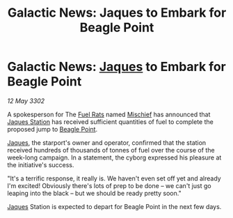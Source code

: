 :PROPERTIES:
:ID:       8923f36d-54a0-40db-8323-cdf70580a6e9
:END:
#+title: Galactic News: Jaques to Embark for Beagle Point
#+filetags: :3302:galnet:

* Galactic News: [[id:f37f17f1-8eb3-4598-93f7-190fe97438a1][Jaques]] to Embark for Beagle Point

/12 May 3302/

A spokesperson for The [[id:de6c1eee-a957-4d48-a840-f3fe15b5801b][Fuel Rats]] named [[id:78dc1804-9537-4e52-bba1-ca98efd86229][Mischief]] has announced that
[[id:935880a2-d4fb-4d27-ad48-0f95112ee0fe][Jaques Station]] has received sufficient quantities of fuel to complete
the proposed jump to [[id:80ea667a-62b4-4082-bed0-ce253d76869b][Beagle Point]].

[[id:f37f17f1-8eb3-4598-93f7-190fe97438a1][Jaques]], the starport's owner and operator, confirmed that the station
received hundreds of thousands of tonnes of fuel over the course of
the week-long campaign. In a statement, the cyborg expressed his
pleasure at the initiative's success.

"It's a terrific response, it really is. We haven't even set off yet
and already I'm excited! Obviously there's lots of prep to be done –
we can't just go leaping into the black – but we should be ready
pretty soon."

[[id:f37f17f1-8eb3-4598-93f7-190fe97438a1][Jaques]] Station is expected to depart for Beagle Point in the next few
days.
